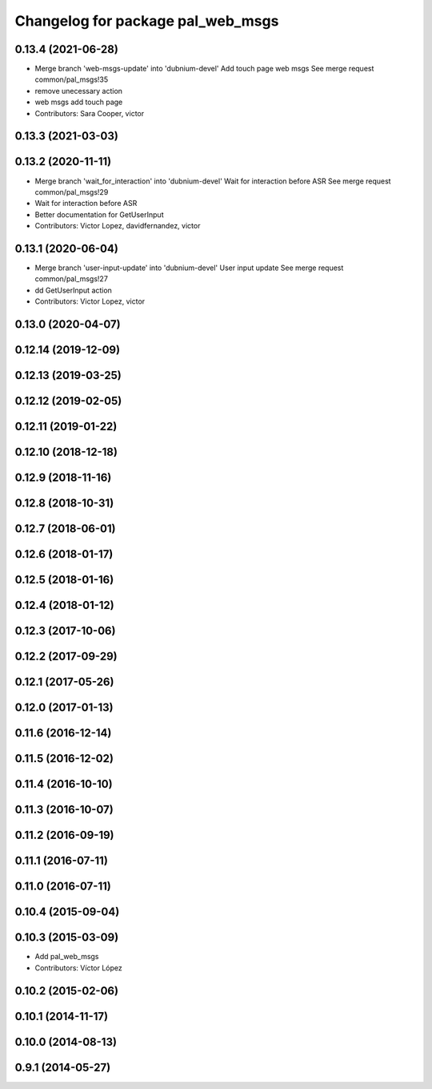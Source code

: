 ^^^^^^^^^^^^^^^^^^^^^^^^^^^^^^^^^^
Changelog for package pal_web_msgs
^^^^^^^^^^^^^^^^^^^^^^^^^^^^^^^^^^

0.13.4 (2021-06-28)
-------------------
* Merge branch 'web-msgs-update' into 'dubnium-devel'
  Add touch page web msgs
  See merge request common/pal_msgs!35
* remove unecessary action
* web msgs add touch page
* Contributors: Sara Cooper, victor

0.13.3 (2021-03-03)
-------------------

0.13.2 (2020-11-11)
-------------------
* Merge branch 'wait_for_interaction' into 'dubnium-devel'
  Wait for interaction before ASR
  See merge request common/pal_msgs!29
* Wait for interaction before ASR
* Better documentation for GetUserInput
* Contributors: Victor Lopez, davidfernandez, victor

0.13.1 (2020-06-04)
-------------------
* Merge branch 'user-input-update' into 'dubnium-devel'
  User input update
  See merge request common/pal_msgs!27
* dd GetUserInput action
* Contributors: Victor Lopez, victor

0.13.0 (2020-04-07)
-------------------

0.12.14 (2019-12-09)
--------------------

0.12.13 (2019-03-25)
--------------------

0.12.12 (2019-02-05)
--------------------

0.12.11 (2019-01-22)
--------------------

0.12.10 (2018-12-18)
--------------------

0.12.9 (2018-11-16)
-------------------

0.12.8 (2018-10-31)
-------------------

0.12.7 (2018-06-01)
-------------------

0.12.6 (2018-01-17)
-------------------

0.12.5 (2018-01-16)
-------------------

0.12.4 (2018-01-12)
-------------------

0.12.3 (2017-10-06)
-------------------

0.12.2 (2017-09-29)
-------------------

0.12.1 (2017-05-26)
-------------------

0.12.0 (2017-01-13)
-------------------

0.11.6 (2016-12-14)
-------------------

0.11.5 (2016-12-02)
-------------------

0.11.4 (2016-10-10)
-------------------

0.11.3 (2016-10-07)
-------------------

0.11.2 (2016-09-19)
-------------------

0.11.1 (2016-07-11)
-------------------

0.11.0 (2016-07-11)
-------------------

0.10.4 (2015-09-04)
-------------------

0.10.3 (2015-03-09)
-------------------
* Add pal_web_msgs
* Contributors: Víctor López

0.10.2 (2015-02-06)
-------------------

0.10.1 (2014-11-17)
-------------------

0.10.0 (2014-08-13)
-------------------

0.9.1 (2014-05-27)
------------------
